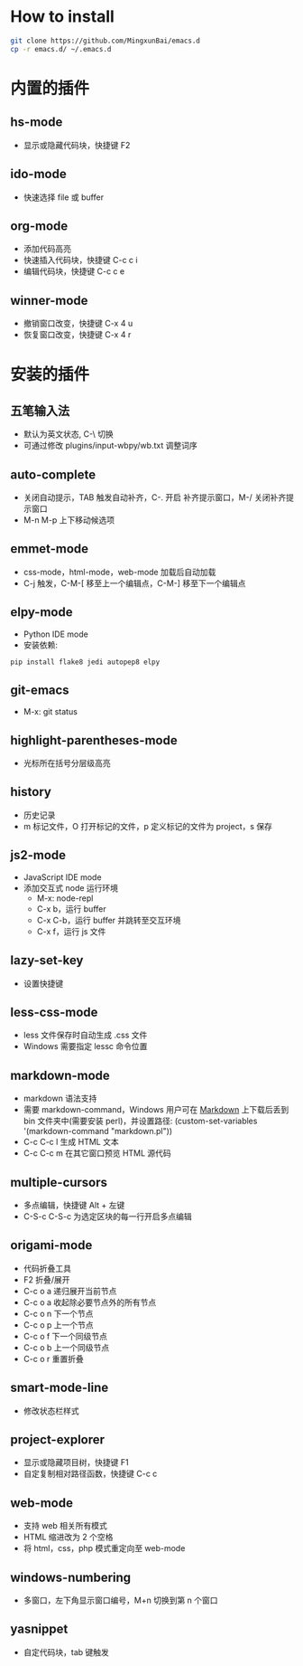 * How to install

    #+BEGIN_SRC sh
      git clone https://github.com/MingxunBai/emacs.d
      cp -r emacs.d/ ~/.emacs.d
    #+END_SRC

* 内置的插件

** hs-mode
    - 显示或隐藏代码块，快捷键 F2

** ido-mode
    - 快速选择 file 或 buffer

** org-mode
    - 添加代码高亮
    - 快速插入代码块，快捷键 C-c c i
    - 编辑代码块，快捷键 C-c c e

** winner-mode
    - 撤销窗口改变，快捷键 C-x 4 u
    - 恢复窗口改变，快捷键 C-x 4 r

* 安装的插件

** 五笔输入法
    - 默认为英文状态, C-\ 切换
    - 可通过修改 plugins/input-wbpy/wb.txt 调整词序

** auto-complete
    - 关闭自动提示，TAB 触发自动补齐，C-. 开启 补齐提示窗口，M-/ 关闭补齐提示窗口
    - M-n M-p 上下移动候选项

** emmet-mode
    - css-mode，html-mode，web-mode 加载后自动加载
    - C-j 触发，C-M-[ 移至上一个编辑点，C-M-] 移至下一个编辑点

** elpy-mode
    - Python IDE mode
    - 安装依赖:
    #+BEGIN_SRC sh
      pip install flake8 jedi autopep8 elpy
    #+END_SRC

** git-emacs
    - M-x: git status

** highlight-parentheses-mode
    - 光标所在括号分层级高亮

** history
    - 历史记录
    - m 标记文件，O 打开标记的文件，p 定义标记的文件为 project，s 保存

** js2-mode
    - JavaScript IDE mode
    - 添加交互式 node 运行环境
      + M-x: node-repl
      + C-x b，运行 buffer
      + C-x C-b，运行 buffer 并跳转至交互环境
      + C-x f，运行 js 文件

** lazy-set-key
    - 设置快捷键
** less-css-mode
    - less 文件保存时自动生成 .css 文件
    - Windows 需要指定 lessc 命令位置

** markdown-mode
    - markdown 语法支持
    - 需要 markdown-command，Windows 用户可在 [[http://daringfireball.net/projects/markdown/][Markdown]] 上下载后丢到 bin 文件夹中(需要安装 perl)，并设置路径: (custom-set-variables '(markdown-command "markdown.pl"))
	- C-c C-c l 生成 HTML 文本
	- C-c C-c m 在其它窗口预览 HTML 源代码

** multiple-cursors
    - 多点编辑，快捷键 Alt + 左键
    - C-S-c C-S-c 为选定区块的每一行开启多点编辑

** origami-mode
    - 代码折叠工具
    - F2 折叠/展开
    - C-c o a 递归展开当前节点
    - C-c o a 收起除必要节点外的所有节点
    - C-c o n 下一个节点
    - C-c o p 上一个节点
    - C-c o f 下一个同级节点
    - C-c o b 上一个同级节点
    - C-c o r 重置折叠

** smart-mode-line
    - 修改状态栏样式

** project-explorer
    - 显示或隐藏项目树，快捷键 F1
    - 自定复制相对路径函数，快捷键 C-c c

** web-mode
    - 支持 web 相关所有模式
    - HTML 缩进改为 2 个空格
    - 将 html，css，php 模式重定向至 web-mode

** windows-numbering
    - 多窗口，左下角显示窗口编号，M+n 切换到第 n 个窗口

** yasnippet
    - 自定代码块，tab 键触发
